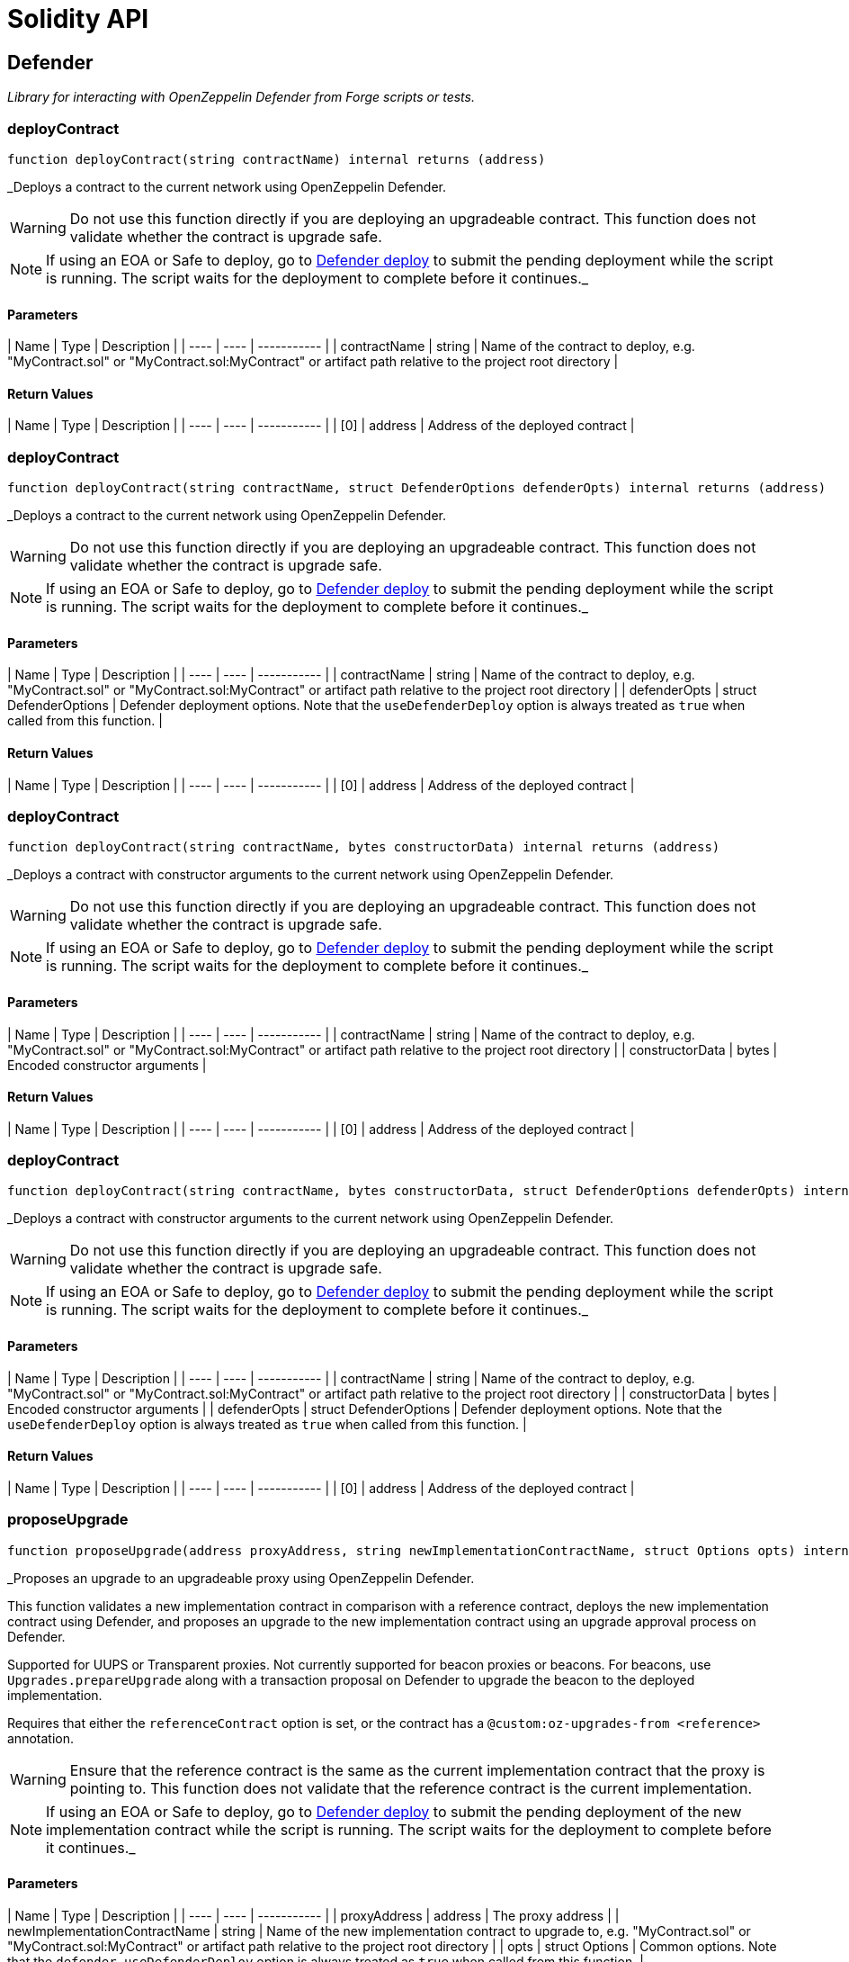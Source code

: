 # Solidity API

## Defender

_Library for interacting with OpenZeppelin Defender from Forge scripts or tests._

### deployContract

```solidity
function deployContract(string contractName) internal returns (address)
```

_Deploys a contract to the current network using OpenZeppelin Defender.

WARNING: Do not use this function directly if you are deploying an upgradeable contract. This function does not validate whether the contract is upgrade safe.

NOTE: If using an EOA or Safe to deploy, go to https://defender.openzeppelin.com/v2/#/deploy[Defender deploy] to submit the pending deployment while the script is running.
The script waits for the deployment to complete before it continues._

#### Parameters

| Name | Type | Description |
| ---- | ---- | ----------- |
| contractName | string | Name of the contract to deploy, e.g. "MyContract.sol" or "MyContract.sol:MyContract" or artifact path relative to the project root directory |

#### Return Values

| Name | Type | Description |
| ---- | ---- | ----------- |
| [0] | address | Address of the deployed contract |

### deployContract

```solidity
function deployContract(string contractName, struct DefenderOptions defenderOpts) internal returns (address)
```

_Deploys a contract to the current network using OpenZeppelin Defender.

WARNING: Do not use this function directly if you are deploying an upgradeable contract. This function does not validate whether the contract is upgrade safe.

NOTE: If using an EOA or Safe to deploy, go to https://defender.openzeppelin.com/v2/#/deploy[Defender deploy] to submit the pending deployment while the script is running.
The script waits for the deployment to complete before it continues._

#### Parameters

| Name | Type | Description |
| ---- | ---- | ----------- |
| contractName | string | Name of the contract to deploy, e.g. "MyContract.sol" or "MyContract.sol:MyContract" or artifact path relative to the project root directory |
| defenderOpts | struct DefenderOptions | Defender deployment options. Note that the `useDefenderDeploy` option is always treated as `true` when called from this function. |

#### Return Values

| Name | Type | Description |
| ---- | ---- | ----------- |
| [0] | address | Address of the deployed contract |

### deployContract

```solidity
function deployContract(string contractName, bytes constructorData) internal returns (address)
```

_Deploys a contract with constructor arguments to the current network using OpenZeppelin Defender.

WARNING: Do not use this function directly if you are deploying an upgradeable contract. This function does not validate whether the contract is upgrade safe.

NOTE: If using an EOA or Safe to deploy, go to https://defender.openzeppelin.com/v2/#/deploy[Defender deploy] to submit the pending deployment while the script is running.
The script waits for the deployment to complete before it continues._

#### Parameters

| Name | Type | Description |
| ---- | ---- | ----------- |
| contractName | string | Name of the contract to deploy, e.g. "MyContract.sol" or "MyContract.sol:MyContract" or artifact path relative to the project root directory |
| constructorData | bytes | Encoded constructor arguments |

#### Return Values

| Name | Type | Description |
| ---- | ---- | ----------- |
| [0] | address | Address of the deployed contract |

### deployContract

```solidity
function deployContract(string contractName, bytes constructorData, struct DefenderOptions defenderOpts) internal returns (address)
```

_Deploys a contract with constructor arguments to the current network using OpenZeppelin Defender.

WARNING: Do not use this function directly if you are deploying an upgradeable contract. This function does not validate whether the contract is upgrade safe.

NOTE: If using an EOA or Safe to deploy, go to https://defender.openzeppelin.com/v2/#/deploy[Defender deploy] to submit the pending deployment while the script is running.
The script waits for the deployment to complete before it continues._

#### Parameters

| Name | Type | Description |
| ---- | ---- | ----------- |
| contractName | string | Name of the contract to deploy, e.g. "MyContract.sol" or "MyContract.sol:MyContract" or artifact path relative to the project root directory |
| constructorData | bytes | Encoded constructor arguments |
| defenderOpts | struct DefenderOptions | Defender deployment options. Note that the `useDefenderDeploy` option is always treated as `true` when called from this function. |

#### Return Values

| Name | Type | Description |
| ---- | ---- | ----------- |
| [0] | address | Address of the deployed contract |

### proposeUpgrade

```solidity
function proposeUpgrade(address proxyAddress, string newImplementationContractName, struct Options opts) internal returns (struct ProposeUpgradeResponse)
```

_Proposes an upgrade to an upgradeable proxy using OpenZeppelin Defender.

This function validates a new implementation contract in comparison with a reference contract, deploys the new implementation contract using Defender,
and proposes an upgrade to the new implementation contract using an upgrade approval process on Defender.

Supported for UUPS or Transparent proxies. Not currently supported for beacon proxies or beacons.
For beacons, use `Upgrades.prepareUpgrade` along with a transaction proposal on Defender to upgrade the beacon to the deployed implementation.

Requires that either the `referenceContract` option is set, or the contract has a `@custom:oz-upgrades-from <reference>` annotation.

WARNING: Ensure that the reference contract is the same as the current implementation contract that the proxy is pointing to.
This function does not validate that the reference contract is the current implementation.

NOTE: If using an EOA or Safe to deploy, go to https://defender.openzeppelin.com/v2/#/deploy[Defender deploy] to submit the pending deployment of the new implementation contract while the script is running.
The script waits for the deployment to complete before it continues._

#### Parameters

| Name | Type | Description |
| ---- | ---- | ----------- |
| proxyAddress | address | The proxy address |
| newImplementationContractName | string | Name of the new implementation contract to upgrade to, e.g. "MyContract.sol" or "MyContract.sol:MyContract" or artifact path relative to the project root directory |
| opts | struct Options | Common options. Note that the `defender.useDefenderDeploy` option is always treated as `true` when called from this function. |

#### Return Values

| Name | Type | Description |
| ---- | ---- | ----------- |
| [0] | struct ProposeUpgradeResponse | Struct containing the proposal ID and URL for the upgrade proposal |

### getDeployApprovalProcess

```solidity
function getDeployApprovalProcess() internal returns (struct ApprovalProcessResponse)
```

_Gets the default deploy approval process configured for your deployment environment on OpenZeppelin Defender._

#### Return Values

| Name | Type | Description |
| ---- | ---- | ----------- |
| [0] | struct ApprovalProcessResponse | Struct with the default deploy approval process ID and the associated address, such as a Relayer, EOA, or multisig wallet address. |

### getUpgradeApprovalProcess

```solidity
function getUpgradeApprovalProcess() internal returns (struct ApprovalProcessResponse)
```

_Gets the default upgrade approval process configured for your deployment environment on OpenZeppelin Defender.
For example, this is useful for determining the default multisig wallet that you can use in your scripts to assign as the owner of your proxy._

#### Return Values

| Name | Type | Description |
| ---- | ---- | ----------- |
| [0] | struct ApprovalProcessResponse | Struct with the default upgrade approval process ID and the associated address, such as a multisig or governor contract address. |

## ProposeUpgradeResponse

```solidity
struct ProposeUpgradeResponse {
  string proposalId;
  string url;
}
```

## ApprovalProcessResponse

```solidity
struct ApprovalProcessResponse {
  string approvalProcessId;
  address via;
  string viaType;
}
```


